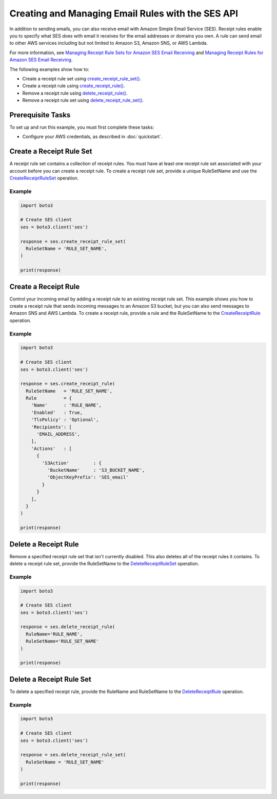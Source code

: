 .. Copyright 2010-2018 Amazon.com, Inc. or its affiliates. All Rights Reserved.

   This work is licensed under a Creative Commons Attribution-NonCommercial-ShareAlike 4.0
   International License (the "License"). You may not use this file except in compliance with the
   License. A copy of the License is located at http://creativecommons.org/licenses/by-nc-sa/4.0/.

   This file is distributed on an "AS IS" BASIS, WITHOUT WARRANTIES OR CONDITIONS OF ANY KIND,
   either express or implied. See the License for the specific language governing permissions and
   limitations under the License.

.. _aws-boto3-ses-rules:  
   
####################################################
Creating and Managing Email Rules with the SES API 
####################################################

.. meta::
   :description: Use the Amazon SES API to manage email rules.
   :keywords: Amazon SES code examples for Python, managing email rules with Python

In addition to sending emails, you can also receive email with Amazon Simple Email Service (SES). Receipt rules enable you to specify what SES does with email it receives for the email addresses or domains you own.
A rule can send email to other AWS services including but not limited to Amazon S3, Amazon SNS, or AWS Lambda.

For more information, see `Managing Receipt Rule Sets for Amazon SES Email Receiving <http://aws.amazon.com/documentation/ses/receiving-email-managing-receipt-rule-sets.html>`_ and `Managing Receipt Rules for Amazon SES Email Receiving <http://aws.amazon.com/documentation/ses/receiving-email-managing-receipt-rules.html>`_.

The following examples show how to:

* Create a receipt rule set using `create_receipt_rule_set()  <https://boto3.amazonaws.com/v1/documentation/api/latest/reference/services/ses.html#SES.Client.create_receipt_rule_set>`_.
* Create a receipt rule using `create_receipt_rule() <https://boto3.amazonaws.com/v1/documentation/api/latest/reference/services/ses.html#SES.Client.create_receipt_rule>`_.
* Remove a receipt rule using `delete_receipt_rule() <https://boto3.amazonaws.com/v1/documentation/api/latest/reference/services/ses.html#SES.Client.delete_receipt_rule>`_.
* Remove a receipt rule set using `delete_receipt_rule_set() <https://boto3.amazonaws.com/v1/documentation/api/latest/reference/services/ses.html#SES.Client.delete_receipt_rule_set>`_.

Prerequisite Tasks
==================

To set up and run this example, you must first complete these tasks:

* Configure your AWS credentials, as described in :doc:`quickstart`.

Create a Receipt Rule Set
==========================

A receipt rule set contains a collection of receipt rules. You must have at least one receipt rule set associated with your account before you can create a receipt rule. To create a receipt rule set, provide a unique RuleSetName and use the `CreateReceiptRuleSet <https://docs.aws.amazon.com/ses/latest/APIReference/API_CreateReceiptRuleSet.html>`_ operation.

Example
-------

.. code-block:: python

    import boto3

    # Create SES client
    ses = boto3.client('ses')

    response = ses.create_receipt_rule_set(
      RuleSetName = 'RULE_SET_NAME',
    )

    print(response)

Create a Receipt Rule
=====================

Control your incoming email by adding a receipt rule to an existing receipt rule set. This example shows you how to create a receipt rule that sends incoming messages to an Amazon S3 bucket, but you can also send messages to Amazon SNS and AWS Lambda. To create a receipt rule, provide a rule and the RuleSetName to the `CreateReceiptRule <https://docs.aws.amazon.com/ses/latest/APIReference/API_CreateReceiptRule.html>`_ operation.

Example
-------

.. code-block:: python

    import boto3

    # Create SES client
    ses = boto3.client('ses')

    response = ses.create_receipt_rule(
      RuleSetName   = 'RULE_SET_NAME',
      Rule          = {
        'Name'      : 'RULE_NAME',
        'Enabled'   : True,
        'TlsPolicy' : 'Optional',
        'Recipients': [
          'EMAIL_ADDRESS',
        ],
        'Actions'   : [
          {
            'S3Action'         : {
              'BucketName'     : 'S3_BUCKET_NAME',
              'ObjectKeyPrefix': 'SES_email'
            }
          }
        ],
      }
    )

    print(response)




Delete a Receipt Rule
=====================

Remove a specified receipt rule set that isn't currently disabled. This also deletes all of the receipt rules it contains. To delete a receipt rule set, provide the RuleSetName to the `DeleteReceiptRuleSet <https://docs.aws.amazon.com/ses/latest/APIReference/API_DeleteReceiptRuleSet.html>`_ operation.

Example
-------

.. code-block:: python

    import boto3

    # Create SES client
    ses = boto3.client('ses')

    response = ses.delete_receipt_rule(
      RuleName='RULE_NAME',
      RuleSetName='RULE_SET_NAME'
    )

    print(response)


Delete a Receipt Rule Set
==========================

To delete a specified receipt rule, provide the RuleName and RuleSetName to the `DeleteReceiptRule <https://docs.aws.amazon.com/ses/latest/APIReference/API_DeleteReceiptRule.html>`_ operation.

Example
-------

.. code-block:: python

    import boto3

    # Create SES client
    ses = boto3.client('ses')

    response = ses.delete_receipt_rule_set(
      RuleSetName = 'RULE_SET_NAME'
    )

    print(response)

